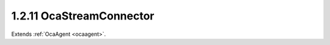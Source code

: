 .. _ocastreamconnector:

1.2.11  OcaStreamConnector
==========================

Extends :ref:`OcaAgent <ocaagent>`.

.. cpp:class:: OcaStreamConnector: OcaAgent

    **DEPRECATED CLASS** *Replaced by the* **OcaMediaSinkConnector **
    *and* **OcaMediaSourceConnector ** *datatypes in version 3 of
    Connection Management (CM3)* Agent class for objects ("connectors")
    that allow connection of streams to the device. Streams may be single
    channels or multichannel groups. A connector is either a *source* or a
    *sink.* Sources are sometimes called "talkers". Sinks are sometimes
    called "listeners". Each connector links to zero or more **OcaStream**
    data objects. Each **OcaStream** object represents a signal flow to or
    from a local connector to a remote connector. The remote connector is
    usually, but not necessarily, in a different node. Each connector
    collects zero or more *signal channels* . A signal channel is an
    instance of **OcaNetworkSignalChannel.** Each signal channel exposes
    one media channel of the stream to the interior of the device. A
    signal channel therefore is a Worker that contains exactly one
    **OcaPort** data object. Each **OcaStreamConnector** object belongs to
    a particular instance of **OcaStreamNetwork** or a subclass of
    **OcaStreamNetwork** **.** Each **OcaStreamConnector** is linked to
    its network through the **Owner** property.
    
    - When a controller creates an **OcaStreamConnector** object
    dynamically, the controller must store the Object Number of the
    corresponding **OcaStreamNetwork** object in the **Owner** property.
    
    
    - Upon receiving the **Owner** property change, the
    **OcaStreamConnector** object must register itself with the given
    stream network object via some internal means.
    This class may be subclassed to support various network types.

    .. cpp:member:: OcaClassID ClassID

        This property has id ``3.0``.

        ID of this class

    .. cpp:member:: OcaClassVersionNumber ClassVersion

        This property has id ``3.0``.

        Version number of this class

    .. cpp:member:: OcaStreamConnectorID IDAdvertised

        This property has id ``3.0``.

        Character name or binary identifier of this connector. This ID is
        advertised on the network to be found by other devices' discovery
        processes.

    .. cpp:member:: OcaONo OwnerNetwork

        This property has id ``3.0``.

        Object number of stream network object ( **OcaStreamNetwork** or one
        of its subclasses) to which this connector belongs. In reconfigurable
        devices, a controller that creates an **OcaStreamConnector** object
        must store the appropriate stream network object number into this
        property. It is assumed that, upon receiving a value into its
        **Owner** property, the terminus object will by internal means
        register itself with the identified stream network.

    .. cpp:member:: OcaMap<OcaStreamConnectorPinIndex, OcaONo> Pins

        This property has id ``3.0``.

        The map of connector pin indexes to
        **OcaNetworkSignalChannel[Source|Sink]** objects collected by this
        connector. The pin indexes are _fixed indexes_ 1 to n, where n is the
        number of channels the connector accommodates (determined when the
        connector is created). If a certain pin in the connector is currently
        not attached the OcaONo of that index is 0.

    .. cpp:member:: OcaNetworkMediaSourceOrSink SourceOrSink

        This property has id ``3.0``.

        Specifies whether this connector is for output (source) or input
        (sink) signal channels.

    .. cpp:member:: OcaStreamConnectorStatus Status

        This property has id ``3.0``.

        Status of this terminus.

    .. cpp:member:: OcaMap<OcaStreamIndex, OcaStream> Streams

        This property has id ``3.0``.

        The list of **OcaStream** data objects contained in (i.e. connected
        to) this connector.

    .. cpp:function:: OcaStatus ConnectStream(OcaStream Stream, OcaStreamIndex &Index)

        This method has id ``3.7``.

        Connects a stream to this connector. Return status indicates success
        of operation.

        :param OcaStream Stream: Input parameter.
        :param OcaStreamIndex Index: Output parameter.

    .. cpp:function:: OcaStatus DisconnectStream(OcaStreamIndex StreamID)

        This method has id ``3.8``.

        Disconnects a stream from this connector. Return status indicates
        success of operation.

        :param OcaStreamIndex StreamID: Input parameter.

    .. cpp:function:: OcaStatus GetIDAdvertised(OcaStreamConnectorID &IDAdvertised)

        This method has id ``3.3``.

        Gets the value of the IDAdvertised property. Return status indicates
        success of operation.

        :param OcaStreamConnectorID IDAdvertised: Output parameter.

    .. cpp:function:: OcaStatus GetOwnerNetwork(OcaONo &Network)

        This method has id ``3.1``.

        Gets the object number of the **OcaStreamNetwork** object to which
        this connector belongs. Return status indicates success of operation.

        :param OcaONo Network: Output parameter.

    .. cpp:function:: OcaStatus GetPins(OcaMap<OcaStreamConnectorPinIndex, OcaONo> &Pins)

        This method has id ``3.10``.

        Gets the list of object numbers of **OcaNetworkSignalChannel** objects
        connected to this connector. Return status indicates success of
        operation.

        :param OcaMap<OcaStreamConnectorPinIndex, OcaONo> Pins: Output parameter.

    .. cpp:function:: OcaStatus GetSourceOrSink(OcaNetworkMediaSourceOrSink &SourceOrSink)

        This method has id ``3.5``.

        Gets the value of the SourceOrSink property. Return status indicates
        success of operation.

        :param OcaNetworkMediaSourceOrSink SourceOrSink: Output parameter.

    .. cpp:function:: OcaStatus GetStatus(OcaStreamConnectorStatus &Status)

        This method has id ``3.11``.

        Gets the value of the Status property. Return status indicates success
        of operation.

        :param OcaStreamConnectorStatus Status: Output parameter.

    .. cpp:function:: OcaStatus GetStreams(OcaMap<OcaStreamIndex, OcaStream> &Streams)

        This method has id ``3.9``.

        Gets the map of OcaStream items connected to this connector. Return
        status indicates success of operation.

        :param OcaMap<OcaStreamIndex, OcaStream> Streams: Output parameter.

    .. cpp:function:: OcaStatus SetIDAdvertised(OcaStreamConnectorID IDAdvertised)

        This method has id ``3.4``.

        Sets the value of the IDAdvertised property. Return status indicates
        success of operation.

        :param OcaStreamConnectorID IDAdvertised: Input parameter.

    .. cpp:function:: OcaStatus SetOwnerNetwork(OcaONo Network)

        This method has id ``3.2``.

        Sets the object number of the **OcaStreamNetwork** object to which
        this connector belongs. Return status indicates success of operation.
        Only implemented for reconfigurable devices.

        :param OcaONo Network: Input parameter.

    .. cpp:function:: OcaStatus SetSourceOrSink(OcaNetworkMediaSourceOrSink SourceOrSink)

        This method has id ``3.6``.

        Sets the value of the SourceOrSink property. Return status indicates
        success of operation. Only implemented for reconfigurable devices.
        Note that this method can only be called when the SignalChannels
        property is empty, i.e. does not contain any actual channels.

        :param OcaNetworkMediaSourceOrSink SourceOrSink: Input parameter.

